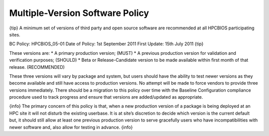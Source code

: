 Multiple-Version Software Policy
================================

{tip}
A minimum set of versions of third party and open source software are
recommended at all HPCBIOS participating sites.

BC Policy: HPCBIOS\_05-01
Date of Policy: 1st September 2011
First Update: 15th July 2011
{tip}

These versions are:
\* A primary production version; (MUST)
\* A previous production version for validation and verification
purposes; (SHOULD)
\* Beta or Release-Candidate version to be made available within first
month of that release. (RECOMMENDED)

These three versions will vary by package and system, but users should
have the ability to test newer versions as they become available and
still have access to production versions. No attempt will be made to
force vendors to provide three versions immediately. There should be a
migration to this policy over time with the Baseline Configuration
compliance procedure used to track progress and ensure that versions are
added/updated as appropriate.

{info}
The primary concern of this policy is that, when a new production
version of a package is being deployed at an HPC site it will not
disturb the existing userbase. It is at site’s discretion to decide
which version is the current default but, it should still allow at least
one previous production version to serve gracefully users who have
incompatibilities with newer software and, also allow for testing in
advance.
{info}
